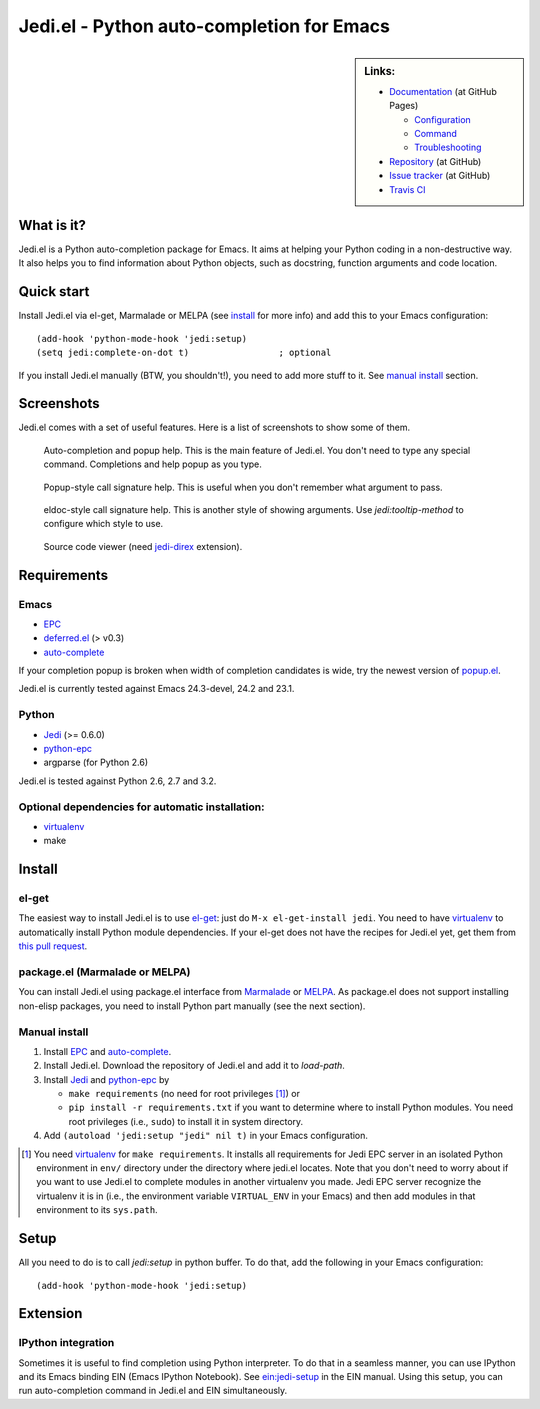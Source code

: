 ============================================
 Jedi.el - Python auto-completion for Emacs
============================================

.. sidebar:: Links:

   * `Documentation <http://tkf.github.com/emacs-jedi/>`_ (at GitHub Pages)

     * `Configuration <http://tkf.github.com/emacs-jedi#configuration>`_
     * `Command <http://tkf.github.com/emacs-jedi#command>`_
     * `Troubleshooting <http://tkf.github.com/emacs-jedi#troubleshooting>`_

   * `Repository <https://github.com/tkf/emacs-jedi>`_ (at GitHub)
   * `Issue tracker <https://github.com/tkf/emacs-jedi/issues>`_ (at GitHub)
   * `Travis CI <https://travis-ci.org/#!/tkf/emacs-jedi>`_ |build-status|


What is it?
===========

Jedi.el is a Python auto-completion package for Emacs.
It aims at helping your Python coding in a non-destructive way.
It also helps you to find information about Python objects, such as
docstring, function arguments and code location.


Quick start
===========

Install Jedi.el via el-get, Marmalade or MELPA (see install_ for
more info) and add this to your Emacs configuration::

  (add-hook 'python-mode-hook 'jedi:setup)
  (setq jedi:complete-on-dot t)                 ; optional

If you install Jedi.el manually (BTW, you shouldn't!), you need to add
more stuff to it.  See `manual install`_ section.


Screenshots
===========

Jedi.el comes with a set of useful features.  Here is a list of screenshots
to show some of them.

.. figure:: http://farm9.staticflickr.com/8261/8804536872_8d266b88ed_o.png

   Auto-completion and popup help.  This is the main feature of Jedi.el.
   You don't need to type any special command.  Completions and help
   popup as you type.

.. figure:: http://farm3.staticflickr.com/2845/8793986161_e1c58607f0_o.png

   Popup-style call signature help.
   This is useful when you don't remember what argument to pass.

.. figure:: http://farm8.staticflickr.com/7312/8794015799_989e2a7217_o.png

   eldoc-style call signature help.
   This is another style of showing arguments.
   Use `jedi:tooltip-method` to configure which style to use.

.. figure:: http://farm4.staticflickr.com/3784/8804246558_0b3c998050_o.png

   Source code viewer (need jedi-direx_ extension).


Requirements
============

Emacs
-----
- EPC_
- deferred.el_ (> v0.3)
- auto-complete_

If your completion popup is broken when width of completion candidates
is wide, try the newest version of popup.el_.

.. _deferred.el: https://github.com/kiwanami/emacs-deferred
.. _popup.el: https://github.com/auto-complete/popup-el

Jedi.el is currently tested against Emacs 24.3-devel, 24.2 and 23.1.

Python
------
- Jedi_ (>= 0.6.0)
- python-epc_
- argparse (for Python 2.6)

Jedi.el is tested against Python 2.6, 2.7 and 3.2.

Optional dependencies for automatic installation:
-------------------------------------------------
- virtualenv_
- make

.. _virtualenv: http://www.virtualenv.org


Install
=======

el-get
------

The easiest way to install Jedi.el is to use el-get_:
just do ``M-x el-get-install jedi``.
You need to have virtualenv_ to automatically install Python module
dependencies.  If your el-get does not have the recipes for Jedi.el
yet, get them from `this pull request`_.

.. _el-get: https://github.com/dimitri/el-get
.. _this pull request: https://github.com/dimitri/el-get/pull/927


package.el (Marmalade or MELPA)
-------------------------------

You can install Jedi.el using package.el interface from Marmalade_ or
MELPA_.  As package.el does not support installing non-elisp packages,
you need to install Python part manually (see the next section).

.. _marmalade: http://marmalade-repo.org/packages/jedi
.. _MELPA: http://melpa.milkbox.net

Manual install
--------------

1. Install EPC_ and auto-complete_.
2. Install Jedi.el.  Download the repository of Jedi.el and add it to
   `load-path`.
3. Install Jedi_ and python-epc_ by

   - ``make requirements`` (no need for root privileges [#]_) or
   - ``pip install -r requirements.txt`` if you want to determine
     where to install Python modules.  You need root privileges (i.e.,
     ``sudo``) to install it in system directory.

4. Add ``(autoload 'jedi:setup "jedi" nil t)`` in your Emacs configuration.

.. [#] You need virtualenv_ for ``make requirements``.  It installs
   all requirements for Jedi EPC server in an isolated Python
   environment in ``env/`` directory under the directory where jedi.el
   locates.  Note that you don't need to worry about if you want to
   use Jedi.el to complete modules in another virtualenv you made.
   Jedi EPC server recognize the virtualenv it is in (i.e., the
   environment variable ``VIRTUAL_ENV`` in your Emacs) and then add
   modules in that environment to its ``sys.path``.


Setup
=====

All you need to do is to call `jedi:setup` in python buffer.
To do that, add the following in your Emacs configuration::

   (add-hook 'python-mode-hook 'jedi:setup)


Extension
=========

IPython integration
-------------------

Sometimes it is useful to find completion using Python interpreter.
To do that in a seamless manner, you can use IPython and its Emacs
binding EIN (Emacs IPython Notebook).  See ein:jedi-setup_ in the EIN
manual.  Using this setup, you can run auto-completion command in
Jedi.el and EIN simultaneously.

.. _ein:jedi-setup:
   http://tkf.github.com/emacs-ipython-notebook/#ein:jedi-setup


.. Links
.. _jedi: https://github.com/davidhalter/jedi
.. _EPC: https://github.com/kiwanami/emacs-epc
.. _Python binding: python-epc_
.. _python-epc: https://github.com/tkf/python-epc
.. _auto-complete: https://github.com/auto-complete/auto-complete
.. _jedi-direx: https://github.com/tkf/emacs-jedi-direx

.. Build status badge
.. |build-status|
   image:: https://secure.travis-ci.org/tkf/emacs-jedi.png?branch=master
   :target: http://travis-ci.org/tkf/emacs-jedi
   :alt: Build Status
